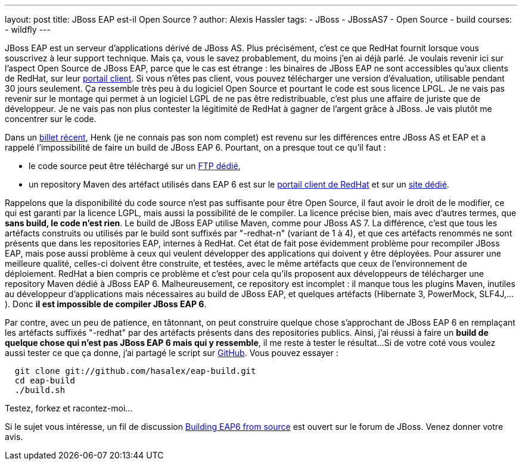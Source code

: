 ---
layout: post
title: JBoss EAP est-il Open Source ?
author: Alexis Hassler
tags:
- JBoss
- JBossAS7
- Open Source
- build
courses:
- wildfly
---

JBoss EAP est un serveur d'applications dérivé de JBoss AS. 
Plus précisément, c'est ce que RedHat fournit lorsque vous souscrivez à leur support technique. 
Mais ça, vous le savez probablement, du moins j'en ai déjà parlé. 
Je voulais revenir ici sur l'aspect Open Source de JBoss EAP, parce que le cas est étrange : 
les binaires de JBoss EAP ne sont accessibles qu'aux clients de RedHat, sur leur link:https://access.redhat.com/[portail client].
Si vous n'êtes pas client, vous pouvez télécharger une version d'évaluation, utilisable pendant 30 jours seulement. 
Ça ressemble très peu à du logiciel Open Source et pourtant le code est sous licence LPGL. 
Je ne vais pas revenir sur le montage qui permet à un logiciel LGPL de ne pas être redistribuable, c'est plus une affaire de juriste que de développeur. 
Je ne vais pas non plus contester la légitimité de RedHat à gagner de l'argent grâce à JBoss. 
Je vais plutôt me concentrer sur le code.
// <!--more-->

Dans un link:http://henk53.wordpress.com/2013/01/09/the-curious-case-of-jboss-as-7-1-2-and-7-1-3/[billet récent], Henk (je ne connais pas son nom complet) est revenu sur les différences entre JBoss AS et EAP et a rappelé l'impossibilité de faire un build de JBoss EAP 6. 
Pourtant, on a presque tout ce qu'il faut :

* le code source peut être téléchargé sur un link:ftp://ftp.redhat.com/redhat/jbeap/[FTP dédié],
*  un repository Maven des artéfact utilisés dans EAP 6 est sur le link:https://access.redhat.com/[portail client de RedHat]&nbsp;et sur un
link:http://maven.repository.redhat.com/techpreview/[site dédié].

Rappelons que la disponibilité du code source n'est pas suffisante pour être Open Source, il faut avoir le droit de le modifier, ce qui est garanti par la licence LGPL, mais aussi la possibilité de le compiler. 
La licence précise bien, mais avec d'autres termes, que *sans build, le code n'est rien*. 
Le build de JBoss EAP utilise Maven, comme pour JBoss AS 7. 
La différence, c'est que tous les artéfacts construits ou utilisés par le build sont suffixés par "-redhat-n" (variant de 1 à 4), et que ces artéfacts renommés ne sont présents que dans les repositories EAP, internes à RedHat. 
Cet état de fait pose évidemment problème pour recompiler JBoss EAP, mais pose aussi problème à ceux qui veulent développer des applications qui doivent y être déployées. 
Pour assurer une meilleure qualité, celles-ci doivent être construite, et testées, avec le même artéfacts que ceux de l'environnement de déploiement. 
RedHat a bien compris ce problème et c'est pour cela qu'ils proposent aux développeurs de télécharger une repository Maven dédié à JBoss EAP 6. 
Malheureusement, ce repository est incomplet : il manque tous les plugins Maven, inutiles au développeur d'applications mais nécessaires au build de JBoss EAP, et quelques artéfacts (Hibernate 3, PowerMock, SLF4J,...). 
Donc *il est impossible de compiler JBoss EAP 6*.

Par contre, avec un peu de patience, en tâtonnant, on peut construire quelque chose s'approchant de JBoss EAP 6 en remplaçant les artéfacts suffixés "-redhat" par des artéfacts présents dans des repositories publics. 
Ainsi, j'ai réussi à faire un *build de quelque chose qui n'est pas JBoss EAP 6 mais qui y ressemble*, il me reste à tester le résultat... 
Si de votre coté vous voulez aussi tester ce que ça donne, j'ai partagé le script sur link:https://github.com/hasalex/eap-build[GitHub]. 
Vous pouvez essayer :

[source.width-80, subs="verbatim,quotes"]
----
  git clone git://github.com/hasalex/eap-build.git
  cd eap-build
  ./build.sh
----

Testez, forkez et racontez-moi...

Si le sujet vous intéresse, un fil de discussion link:https://community.jboss.org/message/758122[Building EAP6 from source] est ouvert sur le
forum de JBoss. 
Venez donner votre avis.

